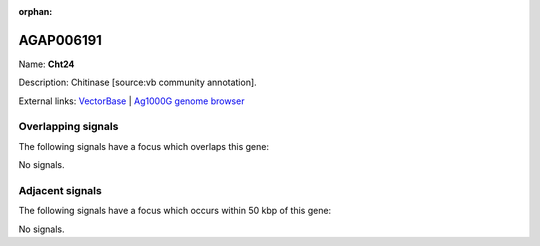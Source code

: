 :orphan:

AGAP006191
=============



Name: **Cht24**

Description: Chitinase [source:vb community annotation].

External links:
`VectorBase <https://www.vectorbase.org/Anopheles_gambiae/Gene/Summary?g=AGAP006191>`_ |
`Ag1000G genome browser <https://www.malariagen.net/apps/ag1000g/phase1-AR3/index.html?genome_region=2L:28195405-28196645#genomebrowser>`_

Overlapping signals
-------------------

The following signals have a focus which overlaps this gene:



No signals.



Adjacent signals
----------------

The following signals have a focus which occurs within 50 kbp of this gene:



No signals.


